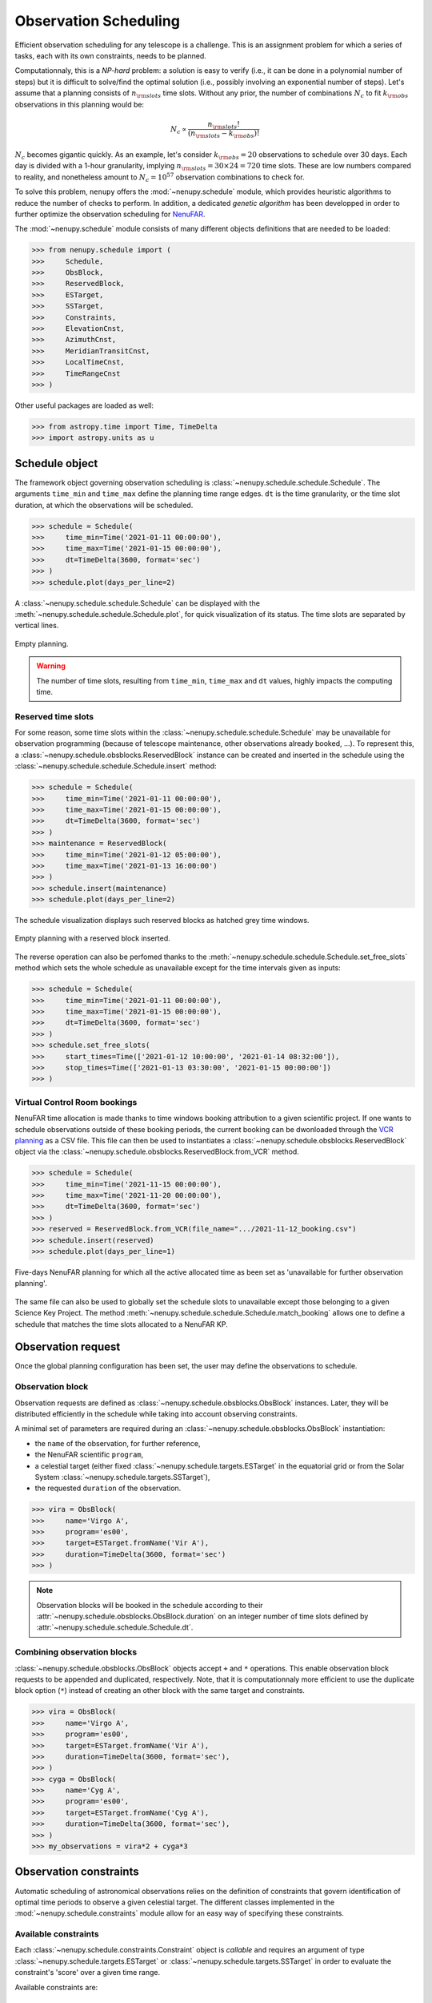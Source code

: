 .. _scheduling_doc:

Observation Scheduling
======================

Efficient observation scheduling for any telescope is a challenge.
This is an assignment problem for which a series of tasks, each with its own constraints, needs to be planned.

Computationnaly, this is a *NP-hard* problem: a solution is easy to verify (i.e., it can be done in a polynomial number of steps) but it is difficult to solve/find the optimal solution (i.e., possibly involving an exponential number of steps).
Let's assume that a planning consists of :math:`n_{\rm slots}` time slots.
Without any prior, the number of combinations :math:`N_c` to fit :math:`k_{\rm obs}` observations in this planning would be:

.. math::

    N_c \propto \frac{n_{\rm slots}!}{(n_{\rm slots} - k_{\rm obs})!}

:math:`N_c` becomes gigantic quickly.
As an example, let's consider :math:`k_{\rm obs} = 20` observations to schedule over 30 days.
Each day is divided with a 1-hour granularity, implying :math:`n_{\rm slots} = 30 \times 24 = 720` time slots.
These are low numbers compared to reality, and nonetheless amount to :math:`N_c = 10^{57}` observation combinations to check for.

To solve this problem, ``nenupy`` offers the :mod:`~nenupy.schedule` module, which provides heuristic algorithms to reduce the number of checks to perform.
In addition, a dedicated *genetic algorithm* has been developped in order to further optimize the observation scheduling for `NenuFAR <https://nenufar.obs-nancay.fr/en/astronomer/>`_.

The :mod:`~nenupy.schedule` module consists of many different objects definitions that are needed to be loaded:

.. code-block:: python

    >>> from nenupy.schedule import (
    >>>     Schedule,
    >>>     ObsBlock,
    >>>     ReservedBlock,
    >>>     ESTarget,
    >>>     SSTarget,
    >>>     Constraints,
    >>>     ElevationCnst,
    >>>     AzimuthCnst,
    >>>     MeridianTransitCnst,
    >>>     LocalTimeCnst,
    >>>     TimeRangeCnst
    >>> )

Other useful packages are loaded as well:

.. code-block:: python

    >>> from astropy.time import Time, TimeDelta
    >>> import astropy.units as u


Schedule object
---------------

The framework object governing observation scheduling is :class:`~nenupy.schedule.schedule.Schedule`.
The arguments ``time_min`` and ``time_max`` define the planning time range edges.
``dt`` is the time granularity, or the time slot duration, at which the observations will be scheduled. 

.. code-block:: python

    >>> schedule = Schedule(
    >>>     time_min=Time('2021-01-11 00:00:00'),
    >>>     time_max=Time('2021-01-15 00:00:00'),
    >>>     dt=TimeDelta(3600, format='sec')
    >>> )
    >>> schedule.plot(days_per_line=2)

A :class:`~nenupy.schedule.schedule.Schedule` can be displayed with the :meth:`~nenupy.schedule.schedule.Schedule.plot`, for quick visualization of its status.
The time slots are separated by vertical lines.

.. figure:: ../_images/obs_images/empty_schedule.png
    :width: 450
    :align: center

    Empty planning.

.. warning::

    The number of time slots, resulting from ``time_min``, ``time_max`` and ``dt`` values, highly impacts the computing time.


Reserved time slots
^^^^^^^^^^^^^^^^^^^

For some reason, some time slots within the :class:`~nenupy.schedule.schedule.Schedule` may be unavailable for observation programming (because of telescope maintenance, other observations already booked, ...).
To represent this, a :class:`~nenupy.schedule.obsblocks.ReservedBlock` instance can be created and inserted in the schedule using the :class:`~nenupy.schedule.schedule.Schedule.insert` method:

.. code-block:: python
    
    >>> schedule = Schedule(
    >>>     time_min=Time('2021-01-11 00:00:00'),
    >>>     time_max=Time('2021-01-15 00:00:00'),
    >>>     dt=TimeDelta(3600, format='sec')
    >>> )
    >>> maintenance = ReservedBlock(
    >>>     time_min=Time('2021-01-12 05:00:00'),
    >>>     time_max=Time('2021-01-13 16:00:00')
    >>> )
    >>> schedule.insert(maintenance)
    >>> schedule.plot(days_per_line=2)

The schedule visualization displays such reserved blocks as hatched grey time windows.

.. figure:: ../_images/obs_images/reserved_schedule.png
    :width: 450
    :align: center

    Empty planning with a reserved block inserted.

The reverse operation can also be perfomed thanks to the :meth:`~nenupy.schedule.schedule.Schedule.set_free_slots` method which sets the whole schedule as unavailable except for the time intervals given as inputs:

.. code-block:: python

    >>> schedule = Schedule(
    >>>     time_min=Time('2021-01-11 00:00:00'),
    >>>     time_max=Time('2021-01-15 00:00:00'),
    >>>     dt=TimeDelta(3600, format='sec')
    >>> )
    >>> schedule.set_free_slots(
    >>>     start_times=Time(['2021-01-12 10:00:00', '2021-01-14 08:32:00']),
    >>>     stop_times=Time(['2021-01-13 03:30:00', '2021-01-15 00:00:00'])
    >>> )


Virtual Control Room bookings
^^^^^^^^^^^^^^^^^^^^^^^^^^^^^

NenuFAR time allocation is made thanks to time windows booking attribution to a given scientific project.
If one wants to schedule observations outside of these booking periods, the current booking can be dwonloaded through the `VCR planning <https://gui-nenufar.obs-nancay.fr/Planning/>`_ as a CSV file.
This file can then be used to instantiates a :class:`~nenupy.schedule.obsblocks.ReservedBlock` object via the :class:`~nenupy.schedule.obsblocks.ReservedBlock.from_VCR` method.

.. code-block:: python 

    >>> schedule = Schedule(
    >>>     time_min=Time('2021-11-15 00:00:00'),
    >>>     time_max=Time('2021-11-20 00:00:00'),
    >>>     dt=TimeDelta(3600, format='sec')
    >>> )
    >>> reserved = ReservedBlock.from_VCR(file_name=".../2021-11-12_booking.csv")
    >>> schedule.insert(reserved)
    >>> schedule.plot(days_per_line=1)


.. figure:: ../_images/obs_images/booking_schedule.png
    :width: 650
    :align: center

    Five-days NenuFAR planning for which all the active allocated time as been set as 'unavailable for further observation planning'.

The same file can also be used to globally set the schedule slots to unavailable except those belonging to a given Science Key Project.
The method :meth:`~nenupy.schedule.schedule.Schedule.match_booking` allows one to define a schedule that matches the time slots allocated to a NenuFAR KP.


.. _observation_request_sec:

Observation request
-------------------

Once the global planning configuration has been set, the user may define the observations to schedule.

Observation block
^^^^^^^^^^^^^^^^^

Observation requests are defined as :class:`~nenupy.schedule.obsblocks.ObsBlock` instances.
Later, they will be distributed efficiently in the schedule while taking into account observing constraints.

A minimal set of parameters are required during an :class:`~nenupy.schedule.obsblocks.ObsBlock` instantiation:

* the ``name`` of the observation, for further reference,
* the NenuFAR scientific ``program``,
* a celestial target (either fixed :class:`~nenupy.schedule.targets.ESTarget` in the equatorial grid or from the Solar System :class:`~nenupy.schedule.targets.SSTarget`),
* the requested ``duration`` of the observation.

.. code-block:: python

    >>> vira = ObsBlock(
    >>>     name='Virgo A',
    >>>     program='es00',
    >>>     target=ESTarget.fromName('Vir A'),
    >>>     duration=TimeDelta(3600, format='sec')
    >>> )

.. note:: 
    Observation blocks will be booked in the schedule according to their :attr:`~nenupy.schedule.obsblocks.ObsBlock.duration` on an integer number of time slots defined by :attr:`~nenupy.schedule.schedule.Schedule.dt`.


Combining observation blocks
^^^^^^^^^^^^^^^^^^^^^^^^^^^^

:class:`~nenupy.schedule.obsblocks.ObsBlock` objects accept ``+`` and ``*`` operations.
This enable observation block requests to be appended and duplicated, respectively.
Note, that it is computationnaly more efficient to use the duplicate block option  (``*``) instead of creating an other block with the same target and constraints. 

.. code-block:: python

    >>> vira = ObsBlock(
    >>>     name='Virgo A',
    >>>     program='es00',
    >>>     target=ESTarget.fromName('Vir A'),
    >>>     duration=TimeDelta(3600, format='sec'),
    >>> )
    >>> cyga = ObsBlock(
    >>>     name='Cyg A',
    >>>     program='es00',
    >>>     target=ESTarget.fromName('Cyg A'),
    >>>     duration=TimeDelta(3600, format='sec'),
    >>> )
    >>> my_observations = vira*2 + cyga*3


Observation constraints
-----------------------

Automatic scheduling of astronomical observations relies on the definition of constraints that govern identification of optimal time periods to observe a given celestial target.
The different classes implemented in the :mod:`~nenupy.schedule.constraints` module allow for an easy way of specifying these constraints.

Available constraints
^^^^^^^^^^^^^^^^^^^^^

Each :class:`~nenupy.schedule.constraints.Constraint` object is `callable` and requires an argument of type :class:`~nenupy.schedule.targets.ESTarget` or  :class:`~nenupy.schedule.targets.SSTarget` in order to evaluate the constraint's 'score' over a given time range.

Available constraints are:

.. autosummary::

    ~nenupy.schedule.constraints.ElevationCnst
    ~nenupy.schedule.constraints.MeridianTransitCnst
    ~nenupy.schedule.constraints.AzimuthCnst
    ~nenupy.schedule.constraints.LocalSiderealTimeCnst
    ~nenupy.schedule.constraints.LocalTimeCnst
    ~nenupy.schedule.constraints.TimeRangeCnst
    ~nenupy.schedule.constraints.NightTimeCnst


Adding constraints
^^^^^^^^^^^^^^^^^^

.. code-block:: python
    :emphasize-lines: 6

    >>> vira = ObsBlock(
    >>>     name='Virgo A',
    >>>     program='es00',
    >>>     target=ESTarget.fromName('Vir A'),
    >>>     duration=TimeDelta(3600, format='sec'),
    >>>     constraints=Constraints(ElevationCnst(elevationMin=10))
    >>> )

.. code-block:: python

    >>> constraints = Constraints(ElevationCnst(10), MeridianTransitCnst())
    >>> vira = ObsBlock(
    >>>     name='Virgo A',
    >>>     program='es00',
    >>>     target=ESTarget.fromName('Vir A'),
    >>>     duration=TimeDelta(3600, format='sec'),
    >>>     constraints=constraints
    >>> )

Evaluating contraints on a schedule
^^^^^^^^^^^^^^^^^^^^^^^^^^^^^^^^^^^

.. code-block:: python

    >>> schedule = Schedule(
    >>>     time_min=Time('2021-11-15 00:00:00'),
    >>>     time_max=Time('2021-11-19 00:00:00'),
    >>> )
    >>> vira = ObsBlock(
    >>>     name='Virgo A',
    >>>     program='es00',
    >>>     target=ESTarget.fromName('Vir A'),
    >>>     duration=TimeDelta(3600*4, format='sec'),
    >>> )
    >>> schedule.insert(vira)
    >>> schedule.book( optimize=False )

.. code-block:: python

    >>> schedule.observation_blocks[0].constraints.plot()

.. figure:: ../_images/obs_images/one_cnst.png
    :width: 450
    :align: center

    TBW.


:class:`~nenupy.schedule.constraints.Constraints`


.. code-block:: python
    :emphasize-lines: 10

    >>> schedule = Schedule(
    >>>     time_min=Time('2021-11-15 00:00:00'),
    >>>     time_max=Time('2021-11-19 00:00:00'),
    >>> )
    >>> vira = ObsBlock(
    >>>     name='Virgo A',
    >>>     program='es00',
    >>>     target=ESTarget.fromName('Vir A'),
    >>>     duration=TimeDelta(3600*4, format='sec'),
    >>>     constraints=Constraints(ElevationCnst(20), AzimuthCnst(100))
    >>> )
    >>> schedule.insert(vira)
    >>> schedule.book( optimize=False )


.. figure:: ../_images/obs_images/two_cnst.png
    :width: 450
    :align: center

    TBW.


.. code-block:: python

    >>> schedule.plot(days_per_line=2)


.. figure:: ../_images/obs_images/two_cnst_schedule.png
    :width: 450
    :align: center

    TBW.

.. code-block:: python

    >>> schedule.observation_blocks[0].plot()


.. figure:: ../_images/obs_images/two_cnst_obsblock.png
    :width: 450
    :align: center

    TBW.


Scheduling in practice
----------------------

.. code-block:: python

    >>> schedule = Schedule(
    >>>     time_min=Time('2021-11-17 00:00:00'),
    >>>     time_max=Time('2021-11-18 00:00:00'),
    >>>     dt=TimeDelta(60*30, format='sec')
    >>> )
    >>> sun = ObsBlock(
    >>>     name='Sun observation',
    >>>     program='es11',
    >>>     target=SSTarget.fromName('Sun'),
    >>>     duration=TimeDelta(2*3600, format='sec'),
    >>>     constraints=Constraints( ElevationCnst(elevationMin=12) )
    >>> )
    >>> schedule.insert(
    >>>     ReservedBlock(
    >>>         time_min=Time('2021-11-17 08:00:00'),
    >>>         time_max=Time('2021-11-17 10:00:00')
    >>>     )
    >>> )


Deterministic algorithm
^^^^^^^^^^^^^^^^^^^^^^^

.. code-block:: python

    >>> schedule.insert(sun)
    >>> schedule.book( optimize=False )
    >>> schedule.plot()

.. figure:: ../_images/obs_images/deterministic_1_sun.png
    :width: 450
    :align: center

    TBW.


.. code-block:: python
    :emphasize-lines: 1

    >>> schedule.insert(sun * 2)
    >>> schedule.book( optimize=False )
    >>> schedule.plot()

.. figure:: ../_images/obs_images/deterministic_2_sun.png
    :width: 450
    :align: center

    TBW.


.. code-block:: python
    :emphasize-lines: 1

    >>> schedule.insert(sun * 3)
    >>> schedule.book( optimize=False )
    >>> schedule.plot()

.. code-block:: text

    2021-11-13 12:24:55 | INFO: Evaluating observation block constraints over the schedule...
    2021-11-13 12:24:55 | INFO: 3 observation blocks have been successfully evaluated.
    2021-11-13 12:24:55 | INFO: Fitting 3 observation blocks...
    2021-11-13 12:24:55 | WARNING: <ObsBlock> #2 'Sun observation' cannot be scheduled.
    2021-11-13 12:24:55 | INFO: 2/3 observation blocks scheduled (0 impossible to fit).


.. figure:: ../_images/obs_images/deterministic_3_sun.png
    :width: 450
    :align: center

    TBW.

Genetic algorithm
^^^^^^^^^^^^^^^^^

.. code-block:: python
    :emphasize-lines: 2

    >>> schedule.insert(sun * 3)
    >>> schedule.book( optimize=True )
    >>> schedule.plot()

.. figure:: ../_images/obs_images/genetic_3_sun.png
    :width: 450
    :align: center

    TBW.


.. code-block:: python

    >>> from astropy.coordinates import Angle
    >>> schedule = Schedule(
    >>>     time_min=Time('2021-11-17 00:00:00'),
    >>>     time_max=Time('2021-11-18 00:00:00'),
    >>>     dt=TimeDelta(10*30, format='sec')
    >>> )
    >>> cas_a = ObsBlock(
    >>>     name="Cas A",
    >>>     program="ES10",
    >>>     target=ESTarget.fromName("Cas A"),
    >>>     duration=TimeDelta(2*3600, format='sec'),
    >>>     constraints=Constraints(LocalTimeCnst(
    >>>         hMin=Angle(18, unit="h"),
    >>>         hMax=Angle(9, unit="h"))
    >>>     )
    >>> )
    >>> ncp = ObsBlock(
    >>>     name="NCP",
    >>>     program="ES01",
    >>>     target=ESTarget.fromName("North Celestial Pole"),
    >>>     duration=TimeDelta(4*3600, format='sec'),
    >>>     constraints=Constraints(LocalTimeCnst(
    >>>         hMin=Angle(20, unit="h"),
    >>>         hMax=Angle(6, unit="h"))
    >>>     )
    >>> )
    >>> pulsar = ObsBlock(
    >>>     name="PSR J0953+0755",
    >>>     program='es03',
    >>>     target=ESTarget.fromName("PSR J0953+0755"),
    >>>     duration=TimeDelta(40*60, format='sec'),
    >>>     constraints = Constraints(
    >>>         ElevationCnst(0),
    >>>         TimeRangeCnst(
    >>>             time_min=Time('2021-11-17 05:00:00'),
    >>>             time_max=Time('2021-11-17 09:00:00')),
    >>>         MeridianTransitCnst())
    >>> )
    >>> pulsars = pulsar * 2
    >>> mars = ObsBlock(
    >>>     name="Mars",
    >>>     program="ES06",
    >>>     target=SSTarget.fromName("Mars"),
    >>>     duration=TimeDelta(1.5*3600, format='sec'),
    >>>     constraints=Constraints( MeridianTransitCnst() )
    >>> )
    >>> jupiter = ObsBlock(
    >>>     name="Jupiter",
    >>>     program="ES07",
    >>>     target=SSTarget.fromName("Jupiter"),
    >>>     duration=TimeDelta(2*3600, format='sec'),
    >>>     constraints=Constraints( MeridianTransitCnst() )
    >>> )
    >>> sun = ObsBlock(
    >>>     name="Sun",
    >>>     program="ES11",
    >>>     target=SSTarget.fromName("Sun"),
    >>>     duration=TimeDelta(2*3600, format='sec'),
    >>>     constraints=Constraints( ElevationCnst(10), MeridianTransitCnst() )
    >>> )
    >>> cyg_x3 = ObsBlock(
    >>>     name="Cyg X-3",
    >>>     program="ES04",
    >>>     target=ESTarget.fromName("Cyg X-3"),
    >>>     duration=TimeDelta(1.5*3600, format='sec'),
    >>>     constraints=Constraints( MeridianTransitCnst() )
    >>> )
    >>> my_observations = cas_a + ncp  + cyg_x3 + jupiter + mars + sun + pulsars
    >>> schedule.insert(my_observations)
    >>> ga = schedule.book(
    >>>     optimize=True, # Computes the booking using the GA algorithm
    >>>     population_size=100, # Number of individuals per generation
    >>>     generation_max=1000, # Stops the evolution after 1000 generations
    >>>     max_stagnating_generations=-1, # Stops the evolution if the best score has not increased over N gen.
    >>>     score_threshold=1., # Stops the evolution if the best score is above this value
    >>>     random_individuals=10, # Adds individuals with random genomes at each generation
    >>>     crossover='TPCO', # Defines the cross-over method
    >>>     selection='TNS' # Defines the parent selection method
    >>> )
    >>> schedule.plot(
    >>>     figsize=(10, 4),
    >>>     figname="/Users/aloh/Documents/GitHub/nenupy/docs/_images/obs_images/genetic_big.png"
    >>> )


.. figure:: ../_images/obs_images/genetic_big.png
    :width: 600
    :align: center

    TBW.


.. code-block:: python

    >>> ga.plot()


.. figure:: ../_images/obs_images/genetic_big_score.png
    :width: 450
    :align: center

    TBW.

Schedule export
^^^^^^^^^^^^^^^

.. code-block:: python

    >>> schedule.export()


.. code-block:: text

    Table length=8
    obsid   name             program   start                     stop                      score
    int64   str14            str4      object                    object                    float64
    1       NCP              es01      2021-11-17T01:00:00.000   2021-11-17T05:00:00.000   1.0
    6       PSR J0953+0755   es03      2021-11-17T05:05:00.000   2021-11-17T05:45:00.000   0.666
    7       PSR J0953+0755   es03      2021-11-17T05:45:00.000   2021-11-17T06:25:00.000   1.0
    4       Mars             es06      2021-11-17T09:55:00.000   2021-11-17T11:25:00.000   1.0
    5       Sun              es11      2021-11-17T11:25:00.000   2021-11-17T13:25:00.000   1.0
    2       Cyg X-3          es04      2021-11-17T15:25:00.000   2021-11-17T16:55:00.000   1.0
    3       Jupiter          es07      2021-11-17T16:55:00.000   2021-11-17T18:55:00.000   1.0
    0       Cas A            es10      2021-11-17T18:55:00.000   2021-11-17T20:55:00.000   1.0


:class:`~astropy.table.Table`

